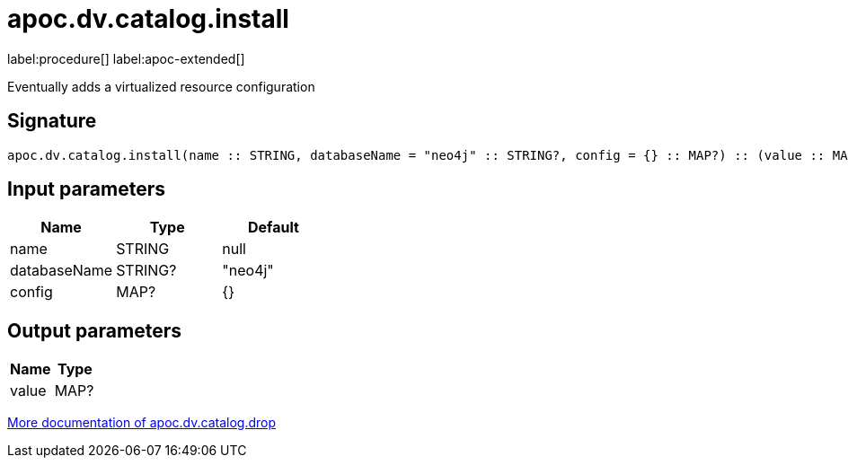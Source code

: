 = apoc.dv.catalog.install
:description: This section contains reference documentation for the apoc.dv.catalog.install procedure.

label:procedure[] label:apoc-extended[]

[.emphasis]
Eventually adds a virtualized resource configuration

== Signature

[source]
----
apoc.dv.catalog.install(name :: STRING, databaseName = "neo4j" :: STRING?, config = {} :: MAP?) :: (value :: MAP?)
----

== Input parameters
[.procedures, opts=header]
|===
| Name | Type | Default
|name|STRING|null
|databaseName|STRING?|"neo4j"
|config|MAP?|{}
|===

== Output parameters
[.procedures, opts=header]
|===
| Name | Type
|value|MAP?
|===

xref::virtual-resource/index.adoc[More documentation of apoc.dv.catalog.drop,role=more information]